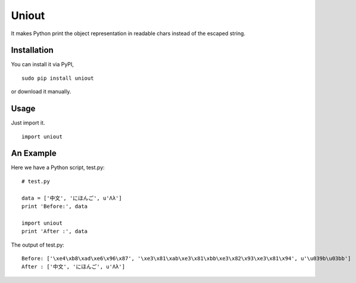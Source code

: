 Uniout
======

It makes Python print the object representation in readable chars instead of the
escaped string.

Installation
------------

You can install it via PyPI,

::

    sudo pip install uniout

or download it manually.

Usage
-----

Just import it.

::

    import uniout

An Example
----------

Here we have a Python script, test.py:

::

    # test.py

    data = ['中文', 'にほんご', u'Λλ']
    print 'Before:', data

    import uniout
    print 'After :', data

The output of test.py:

::

    Before: ['\xe4\xb8\xad\xe6\x96\x87', '\xe3\x81\xab\xe3\x81\xbb\xe3\x82\x93\xe3\x81\x94', u'\u039b\u03bb']
    After : ['中文', 'にほんご', u'Λλ']
